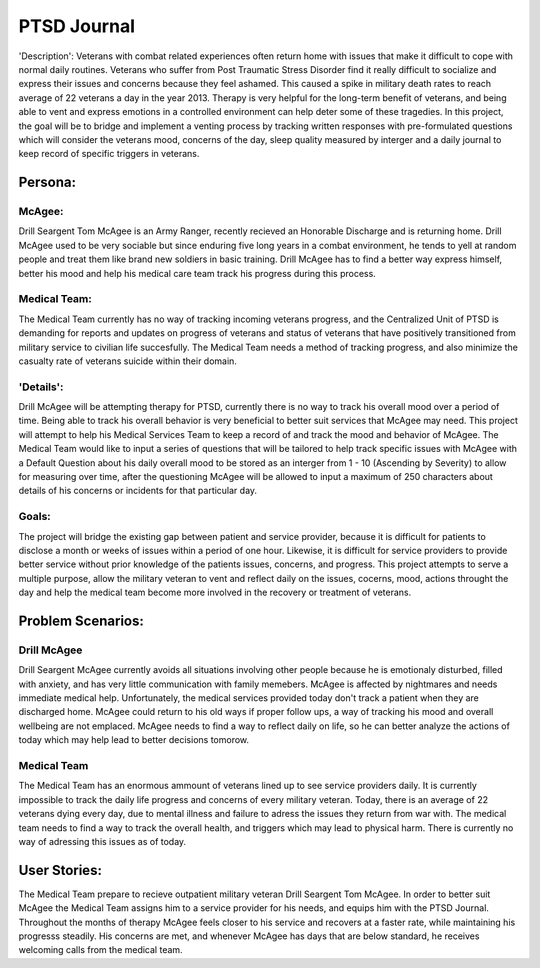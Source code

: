 ============
PTSD Journal
============

'Description': Veterans with combat related experiences often return home
with issues that make it difficult to cope with normal daily routines.
Veterans who suffer from Post Traumatic Stress Disorder find it really difficult
to socialize and express their issues and concerns because they feel ashamed. This 
caused a spike in military death rates to reach average of 22 veterans a day in the
year 2013. Therapy is very helpful for the long-term benefit of veterans, and being
able to vent and express emotions in a controlled environment can help deter some of
these tragedies. In this project, the goal will be to bridge and implement a venting
process by tracking written responses with pre-formulated questions which will consider
the veterans mood, concerns of the day, sleep quality measured by interger and a daily 
journal to keep record of specific triggers in veterans.

Persona:
=========
McAgee:
^^^^^^^
Drill Seargent Tom McAgee is an Army Ranger, recently recieved an Honorable Discharge and
is returning home. Drill McAgee used to be very sociable but since enduring five long 
years in a combat environment, he tends to yell at random people and treat them like 
brand new soldiers in basic training. Drill McAgee has to find a better way express himself,
better his mood and help his medical care team track his progress during this process.

Medical Team:
^^^^^^^^^^^^^
The Medical Team currently has no way of tracking incoming veterans progress, and the Centralized Unit
of PTSD is demanding for reports and updates on progress of veterans and status of veterans that have
positively transitioned from military service to civilian life succesfully. The Medical Team needs a method
of tracking progress, and also minimize the casualty rate of veterans suicide within their domain.

'Details':
^^^^^^^^^^^^
Drill McAgee will be attempting therapy for PTSD, currently there is no way to track
his overall mood over a period of time. Being able to track his overall behavior is very 
beneficial to better suit services that McAgee may need. This project will attempt to help
his Medical Services Team to keep a record of and track the mood and behavior of McAgee.
The Medical Team would like to input a series of questions that will be tailored to help
track specific issues with McAgee with a Default Question about his daily overall mood to 
be stored as an interger from 1 - 10 (Ascending by Severity) to allow for measuring over time, 
after the questioning McAgee will be allowed to input a maximum of 250 characters about details
of his concerns or incidents for that particular day.

Goals:
^^^^^^
The project will bridge the existing gap between patient and service provider, because
it is difficult for patients to disclose a month or weeks of issues within a period of one hour.
Likewise, it is difficult for service providers to provide better service without prior knowledge of 
the patients issues, concerns, and progress. This project attempts to serve a multiple purpose, allow the 
military veteran to vent and reflect daily on the issues, cocerns, mood, actions throught the day 
and help the medical team become more involved in the recovery or treatment of veterans. 

Problem Scenarios:
===================

Drill McAgee
^^^^^^^^^^^^
Drill Seargent McAgee currently avoids all situations involving other people because he is emotionaly
disturbed, filled with anxiety, and has very little communication with family memebers. McAgee is affected
by nightmares and needs immediate medical help. Unfortunately, the medical services provided today don't track
a patient when they are discharged home. McAgee could return to his old ways if proper follow ups, a way of
tracking his mood and overall wellbeing are not emplaced. McAgee needs to find a way to reflect daily on life, so
he can better analyze the actions of today which may help lead to better decisions tomorow.

Medical Team
^^^^^^^^^^^^
The Medical Team has an enormous ammount of veterans lined up to see service providers daily. It is currently 
impossible to track the daily life progress and concerns of every military veteran. Today, there is an average 
of 22 veterans dying every day, due to mental illness and failure to adress the issues they return from war with.
The medical team needs to find a way to track the overall health, and triggers which may lead to physical harm.
There is currently no way of adressing this issues as of today.
 
User Stories:
=============

The Medical Team prepare to recieve outpatient military veteran Drill Seargent Tom McAgee.
In order to better suit McAgee the Medical Team assigns him to a service provider for his needs, 
and equips him with the PTSD Journal. Throughout the months of therapy McAgee feels closer to his 
service and recovers at a faster rate, while maintaining his progresss steadily. His concerns are met, 
and whenever McAgee has days that are below standard, he receives welcoming calls from the medical team.
